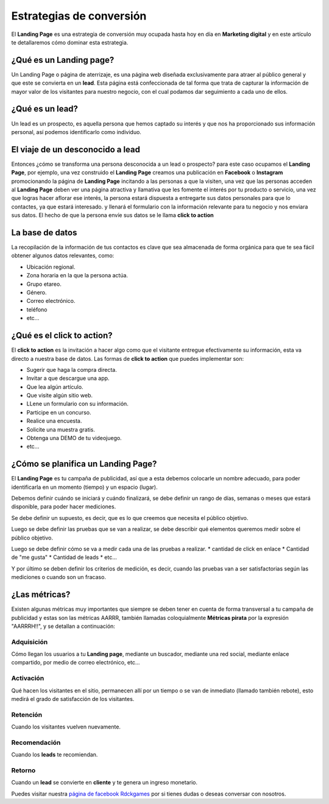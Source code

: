 Estrategias de conversión
======

El **Landing Page** es una estrategia de conversión muy ocupada hasta hoy en día
en **Marketing digital** y en este artículo te detallaremos cómo dominar esta estrategia.


¿Qué es un Landing page?
######

Un Landing Page o página de aterrizaje, es una página web diseñada exclusivamente para
atraer al público general y que este se convierta en un **lead**. Esta página está
confeccionada de tal forma que trata de capturar la información de mayor valor de
los visitantes para nuestro negocio, con el cual podamos dar seguimiento a cada
uno de ellos.

¿Qué es un lead?
######

Un lead es un prospecto, es aquella persona que hemos captado su interés y que nos
ha proporcionado sus información personal, así podemos identificarlo como
individuo.

El viaje de un desconocido a lead
######

Entonces ¿cómo se transforma una persona desconocida a un lead o prospecto?
para este caso ocupamos el **Landing Page**, por ejemplo, una vez construido el
**Landing Page** creamos una publicación en **Facebook** o **Instagram**
promocionando la página de **Landing Page** incitando a las personas a que la
visiten, una vez que las personas acceden al **Landing Page** deben ver una página
atractiva y llamativa que les fomente el interés por tu producto o servicio, una vez
que logras hacer aflorar ese interés, la persona estará dispuesta a entregarte sus
datos personales para que lo contactes, ya que estará interesado. y llenará el
formulario con la información relevante para tu negocio y nos enviara sus datos.
El hecho de que la persona envíe sus datos se le llama **click to action**

La base de datos
######

La recopilación de la información de tus contactos es clave que sea almacenada de
forma orgánica para que te sea fácil obtener algunos datos relevantes, como:

* Ubicación regional.
* Zona horaria en la que la persona actúa.
* Grupo etareo.
* Género.
* Correo electrónico.
* teléfono
* etc...

¿Qué es el click to action?
######

El **click to action** es la invitación a hacer algo como que el  visitante
entregue efectivamente su información, esta va directo a nuestra base de datos.
Las formas de **click to action** que puedes implementar son:

* Sugerir que haga la compra directa.
* Invitar a que descargue una app.
* Que lea algún artículo.
* Que visite algún sitio web.
* LLene un formulario con su información.
* Participe en un concurso.
* Realice una encuesta.
* Solicite una muestra gratis.
* Obtenga una DEMO de tu videojuego.
* etc...


¿Cómo se planifica un Landing Page?
######

El **Landing Page** es tu campaña de publicidad, así que a esta debemos colocarle
un nombre adecuado, para poder identificarla en un momento (tiempo) y un espacio (lugar).

Debemos definir cuándo se iniciará y cuándo finalizará, se debe  definir un rango de
días, semanas o meses que estará disponible, para poder hacer mediciones.

Se debe definir un supuesto, es decir, que es lo que creemos que necesita el público objetivo.

Luego se debe definir las pruebas que se van a realizar, se debe describir qué elementos
queremos medir sobre el público objetivo.

Luego se debe definir cómo se va a medir cada una de las pruebas a realizar.
* cantidad de click en enlace
* Cantidad de "me gusta"
* Cantidad de leads
* etc...

Y por último se deben definir los criterios de medición, es decir, cuando las pruebas
van a ser satisfactorias según las mediciones o cuando son un fracaso.


¿Las métricas?
######

Existen algunas métricas muy importantes que siempre se deben tener en cuenta de
forma transversal a tu campaña de publicidad y estas son las métricas AARRR, también
llamadas coloquialmente **Métricas pirata** por la expresión "AARRRH!!", y se detallan
a continuación:

Adquisición
++++++

Cómo llegan los usuarios a tu **Landing page**, mediante un buscador,
mediante una red social, mediante enlace compartido, por medio de correo electrónico,
etc...

Activación
++++++

Qué hacen los visitantes en el sitio, permanecen allí por un 
tiempo o se van de inmediato (llamado también rebote), esto 
medirá el grado de satisfacción de los visitantes.

Retención
++++++

Cuando los visitantes vuelven nuevamente.

Recomendación
++++++

Cuando los **leads** te recomiendan.

Retorno
++++++
Cuando un **lead** se convierte en **cliente** y te genera un 
ingreso monetario.

Puedes visitar nuestra `página de facebook Rdckgames <http://facebook.me/rdckgames>`_ por si tienes dudas o 
deseas conversar con nosotros.
